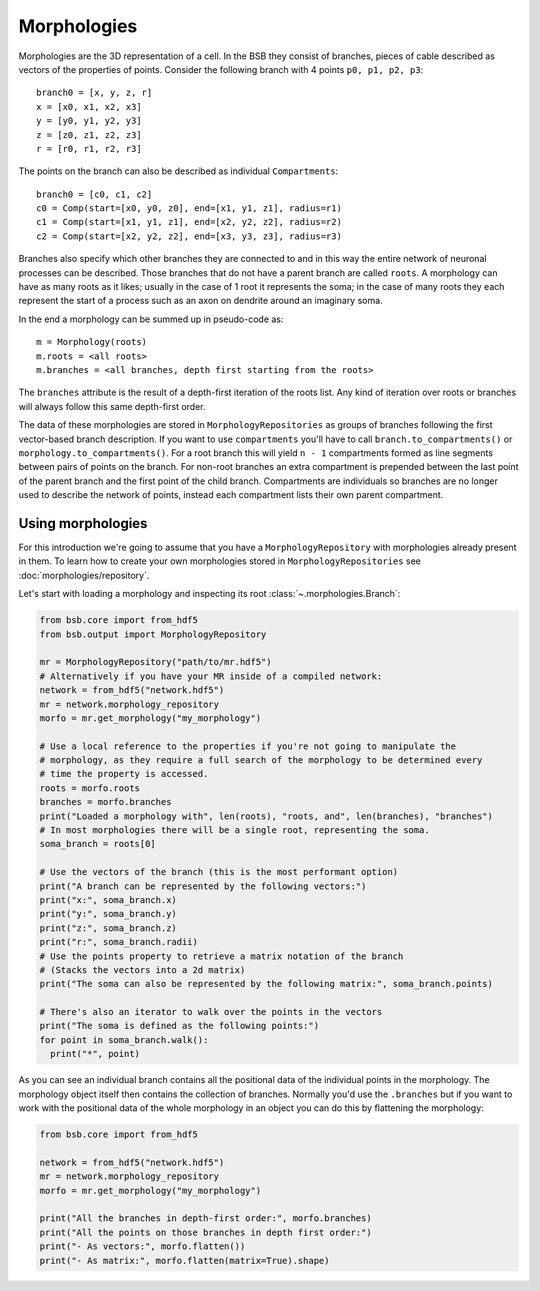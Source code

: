 ############
Morphologies
############

Morphologies are the 3D representation of a cell. In the BSB they consist of branches,
pieces of cable described as vectors of the properties of points. Consider the following
branch with 4 points ``p0, p1, p2, p3``::

  branch0 = [x, y, z, r]
  x = [x0, x1, x2, x3]
  y = [y0, y1, y2, y3]
  z = [z0, z1, z2, z3]
  r = [r0, r1, r2, r3]

The points on the branch can also be described as individual ``Compartments``::

  branch0 = [c0, c1, c2]
  c0 = Comp(start=[x0, y0, z0], end=[x1, y1, z1], radius=r1)
  c1 = Comp(start=[x1, y1, z1], end=[x2, y2, z2], radius=r2)
  c2 = Comp(start=[x2, y2, z2], end=[x3, y3, z3], radius=r3)

Branches also specify which other branches they are connected to and in this way the
entire network of neuronal processes can be described. Those branches that do not have a
parent branch are called ``roots``. A morphology can have as many roots as it likes;
usually in the case of 1 root it represents the soma; in the case of many roots they each
represent the start of a process such as an axon on dendrite around an imaginary soma.

In the end a morphology can be summed up in pseudo-code as::

  m = Morphology(roots)
  m.roots = <all roots>
  m.branches = <all branches, depth first starting from the roots>

The ``branches`` attribute is the result of a depth-first iteration of the roots list. Any
kind of iteration over roots or branches will always follow this same depth-first order.

The data of these morphologies are stored in ``MorphologyRepositories`` as groups of
branches following the first vector-based branch description. If you want to use
``compartments``  you'll have to call ``branch.to_compartments()`` or
``morphology.to_compartments()``. For a root branch this will yield ``n - 1`` compartments
formed as line segments between pairs of points on the branch. For non-root branches an
extra compartment is prepended between the last point of the parent branch and the first
point of the child branch. Compartments are individuals so branches are no longer used to
describe the network of points, instead each compartment lists their own parent
compartment.

Using morphologies
------------------

For this introduction we're going to assume that you have a ``MorphologyRepository`` with
morphologies already present in them. To learn how to create your own morphologies stored
in ``MorphologyRepositories`` see :doc:`morphologies/repository`.

Let's start with loading a morphology and inspecting its root
:class:`~.morphologies.Branch`:

.. code-block:: python

  from bsb.core import from_hdf5
  from bsb.output import MorphologyRepository

  mr = MorphologyRepository("path/to/mr.hdf5")
  # Alternatively if you have your MR inside of a compiled network:
  network = from_hdf5("network.hdf5")
  mr = network.morphology_repository
  morfo = mr.get_morphology("my_morphology")

  # Use a local reference to the properties if you're not going to manipulate the
  # morphology, as they require a full search of the morphology to be determined every
  # time the property is accessed.
  roots = morfo.roots
  branches = morfo.branches
  print("Loaded a morphology with", len(roots), "roots, and", len(branches), "branches")
  # In most morphologies there will be a single root, representing the soma.
  soma_branch = roots[0]

  # Use the vectors of the branch (this is the most performant option)
  print("A branch can be represented by the following vectors:")
  print("x:", soma_branch.x)
  print("y:", soma_branch.y)
  print("z:", soma_branch.z)
  print("r:", soma_branch.radii)
  # Use the points property to retrieve a matrix notation of the branch
  # (Stacks the vectors into a 2d matrix)
  print("The soma can also be represented by the following matrix:", soma_branch.points)

  # There's also an iterator to walk over the points in the vectors
  print("The soma is defined as the following points:")
  for point in soma_branch.walk():
    print("*", point)

As you can see an individual branch contains all the positional data of the individual
points in the morphology. The morphology object itself then contains the collection of
branches. Normally you'd use the ``.branches`` but if you want to work with the positional
data of the whole morphology in an object you can do this by flattening the morphology:

.. code-block:: python

  from bsb.core import from_hdf5

  network = from_hdf5("network.hdf5")
  mr = network.morphology_repository
  morfo = mr.get_morphology("my_morphology")

  print("All the branches in depth-first order:", morfo.branches)
  print("All the points on those branches in depth first order:")
  print("- As vectors:", morfo.flatten())
  print("- As matrix:", morfo.flatten(matrix=True).shape)
